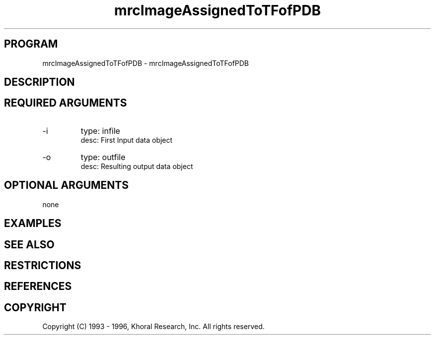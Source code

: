.TH "mrcImageAssignedToTFofPDB" "EOS" "COMMANDS" "" "Oct 07, 1996"
.SH PROGRAM
mrcImageAssignedToTFofPDB \- mrcImageAssignedToTFofPDB
.syntax EOS mrcImageAssignedToTFofPDB
.SH DESCRIPTION
.SH "REQUIRED ARGUMENTS"
.IP -i 7
type: infile
.br
desc: First Input data object
.br
.IP -o 7
type: outfile
.br
desc: Resulting output data object
.br
.sp
.SH "OPTIONAL ARGUMENTS"
none
.sp
.SH EXAMPLES
.SH "SEE ALSO"
.SH RESTRICTIONS 
.SH REFERENCES 
.SH COPYRIGHT
Copyright (C) 1993 - 1996, Khoral Research, Inc.  All rights reserved.

